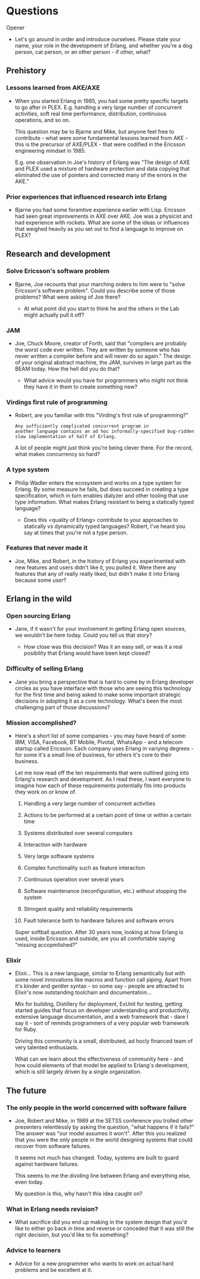 * Questions

**** Opener

- Let's go around in order and introduce ourselves. Please state your
  name, your role in the development of Erlang, and whether you're a
  dog person, cat person, or an other person - if other, what?

** Prehistory

*** Lessons learned from AKE/AXE

- When you started Erlang in 1985, you had some pretty specific
  targets to go after in PLEX. E.g. handling a very large number of
  concurrent activities, soft real time performance, distribution,
  continuous operations, and so on.

  This question may be to Bjarne and Mike, but anyone feel free to
  contribute - what were some fundamental lessons learned from AKE -
  this is the precursor of AXE/PLEX - that were codified in the
  Ericsson engineering mindset in 1985.

  E.g. one observation in Joe's history of Erlang was "The design of
  AXE and PLEX used a mixture of hardware protection and data copying
  that eliminated the use of pointers and corrected many of the errors
  in the AKE."

*** Prior experiences that influenced research into Erlang

- Bjarne you had some foramtive experience earlier with Lisp. Ericsson
  had seen great improvements in AXE over AKE. Joe was a physicist and
  had experience with rockets. What are some of the ideas or
  influences that weighed heavily as you set out to find a language to
  improve on PLEX?


** Research and development

*** Solve Ericsson's software problem

- Bjarne, Joe recounts that your marching orders to him were to "solve
  Ericsson's software problem". Could you describe some of those
  problems? What were asking of Joe there?

  - At what point did you start to think he and the others in the Lab
    might actually pull it off?

*** JAM

- Joe, Chuck Moore, creator of Forth, said that "compilers are
  probably the worst code ever written. They are written by someone
  who has never written a compiler before and will never do so again."
  The design of your original abstract machine, the JAM, survives in
  large part as the BEAM today. How the hell did you do that?

  - What advice would you have for programmers who might not think
    they have it in them to create something new?

*** Virdings first rule of programming

- Robert, are you familiar with this "Virding's first rule of
  programming?"

  : Any sufficiently complicated concurrent program in
  : another language contains an ad hoc informally-specified bug-ridden
  : slow implementation of half of Erlang.

  A lot of people might just think you're being clever there. For the
  record, what makes concurrency so hard?

*** A type system

- Philip Wadler enters the ecosystem and works on a type system for
  Erlang. By some measure he fails, but does succeed in creating a
  type specification, which in turn enables dialyzer and other tooling
  that use type information. What makes Erlang resistant to being a
  statically typed language?

  - Does this <quality of Erlang> contribute to your approaches to
    statically vs dynamically typed languages? Robert, I've heard you
    say at times that you're not a type person.

*** Features that never made it

- Joe, Mike, and Robert, in the history of Erlang you experimented
  with new features and users didn't like it, you pulled it. Were
  there any features that any of really really liked, but didn't make
  it into Erlang because some /user/?

** Erlang in the wild

*** Open sourcing Erlang

- Jane, if it wasn't for your involvement in getting Erlang open
  sources, we wouldn't be here today. Could you tell us that story?

  - How close was this decision? Was it an easy sell, or was it a real
    posibility that Erlang would have been kept closed?

*** Difficulty of selling Erlang

- Jane you bring a perspective that is hard to come by in Erlang
  developer circles as you have interface with those who are seeing
  this technology for the first time and being asked to make some
  important strategic decisions in adopting it as a core
  technology. What's been the most challenging part of those
  discussions?

*** Mission accomplished?

- Here's a short list of some companies - you may have heard of some:
  IBM, VISA, Facebook, BT Mobile, Pivotal, WhatsApp - and a telecom
  startup called Ericsson. Each company uses Erlang in variying
  degrees - for some it's a small line of business, for others it's
  core to their business.

  Let me now read off the ten requirements that were outlined going
  into Erlang's research and development. As I read these, I want
  everyone to imagine how each of these requirements potentially fits
  into products they work on or know of.

  1. Handling a very large number of concurrent activities

  2. Actions to be performed at a certain point of time or within a
     certain time

  3. Systems distributed over several computers

  4. Interaction with hardware

  5. Very large software systems

  6. Complex functionality such as feature interaction

  7. Continuous operation over several years

  8. Software maintenance (reconfiguration, etc.) without stopping the
     system

  9. Stringent quality and reliability requirements

  10. Fault tolerance both to hardware failures and software errors

  Super softball question. After 30 years now, looking at how Erlang
  is used, inside Ericsson and outside, are you all comfortable saying
  "missing accopmlished?"

*** Elixir

- Elixir... This is a new language, similar to Erlang semantically but
  with some novel innovations like macros and function call
  piping. Apart from it's kinder and gentler syntax - so some say -
  people are attracted to Elixir's now outstanding toolchain and
  documentation...

  Mix for building, Distillery for deployment, ExUnit for testing,
  getting started guides that focus on developer understanding and
  productivity, extensive language documentation, and a web framework
  that - dare I say it - sort of reminds programmers of a very popular
  web framework for Ruby.

  Driving this community is a small, distributed, ad hocly financed
  team of very talented enthusiasts.

  What can we learn about the effectiveness of community here - and
  how could elements of that model be applied to Erlang's development,
  which is still largely driven by a single organization.

** The future

*** The only people in the world concerned with software failure

- Joe, Robert and Mike, in 1989 at the SETSS conference you trolled
  other presenters relentlessly by asking the question, "what happens
  if it fails?" The answer was "our model assumes it won't". After
  this you realized that you were the only people in the world
  designing systems that could recover from software failures.

  It seems not much has changed. Today, systems are built to guard
  against hardware failures.

  This seems to me the dividing line between Erlang and everything
  else, even today.

  My question is this, why hasn't this idea caught on?

*** What in Erlang needs revision?

- What sacrifice did you end up making in the system design that you'd
  like to either go back in time and reverse or conceded that it was
  still the right decision, but you'd like to fix something?

*** Advice to learners

- Advice for a new programmer who wants to work on actual hard
  problems and be excellent at it.
